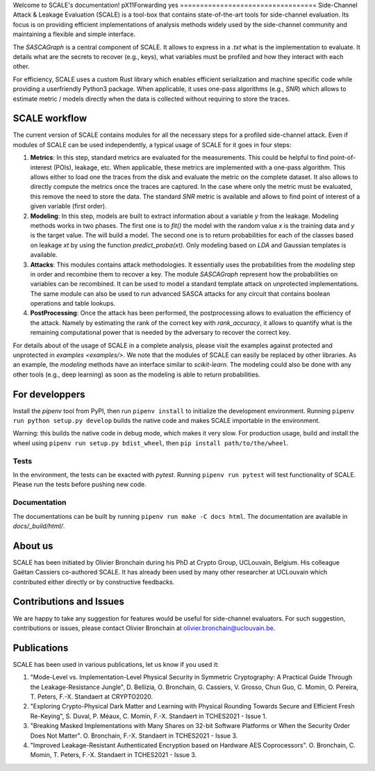Welcome to SCALE's documentation!
pX11Forwarding yes
==================================
Side-Channel Attack & Leakage Evaluation (SCALE) is a tool-box that
contains state-of-the-art tools for side-channel evaluation. Its focus is on
providing efficient implementations of analysis methods widely used by the
side-channel community and maintaining a flexible and simple interface.

The `SASCAGraph` is a central component of SCALE. It allows to express in a
`.txt` what is the implementation to evaluate. It details what are the secrets
to recover (e.g., keys), what variables must be profiled and how they interact
with each other. 

For efficiency, SCALE uses a custom Rust library which enables efficient
serialization and machine specific code while providing a userfriendly Python3
package. When applicable, it uses one-pass algorithms (e.g., `SNR`) which
allows to estimate metric / models directly when the data is collected without
requiring to store the traces.

SCALE workflow
==============

The current version of SCALE contains modules for all the necessary steps for a
profiled side-channel attack. Even if modules of SCALE can be used
independently, a typical usage of SCALE for it goes in four steps:

1. **Metrics**: In this step, standard metrics are evaluated for the
   measurements. This could be helpful to find point-of-interest (POIs),
   leakage, etc. When applicable, these metrics are implemented with a one-pass
   algorithm. This allows either to load one the traces from the disk and
   evaluate the metric on the complete dataset. It also allows to directly
   compute the metrics once the traces are captured. In the case where only the
   metric must be evaluated, this remove the need to store the data. The
   standard `SNR` metric is available and allows to find point of interest of a
   given variable (first order).

2. **Modeling**: In this step, models are built to extract information about a
   variable `y` from the leakage. Modeling methods works in two phases. The
   first one is to `fit()` the model with the random value `x` is the training
   data and `y` is the target value. The will build a model. The second one is
   to return probabilities for each of the classes based on leakage `xt` by
   using the function `predict_proba(xt)`. Only modeling based on `LDA` and
   Gaussian templates is available.

3. **Attacks**: This modules contains attack methodologies. It essentially uses
   the probabilities from the `modeling` step in order and recombine them to
   recover a key. The module `SASCAGraph` represent how the probabilities on
   variables can be recombined. It can be used to model a standard template
   attack on unprotected implementations. The same module can also be used to
   run advanced SASCA attacks for any circuit that contains boolean operations
   and table lookups.

4. **PostProcessing**: Once the attack has been performed, the postprocessing
   allows to evaluation the efficiency of the attack. Namely by estimating the
   rank of the correct key with `rank_accuracy`, it allows to quantify what is
   the remaining computational power that is needed by the adversary to recover
   the correct key.


For details about of the usage of SCALE in a complete analysis, please visit
the examples against protected and unprotected in  `examples <examples/>`.  We
note that the modules of SCALE can easily be replaced by other libraries. As an
example, the `modeling` methods have an interface similar to `scikit-learn`.
The modeling could also be done with any other tools (e.g., deep learning) as
soon as the modeling is able to return probabilities.


For developpers
===============
Install the `pipenv` tool from PyPI, then run ``pipenv install`` to initialize
the development environment. Running ``pipenv run python setup.py develop``
builds the native code and makes SCALE importable in the environment.

Warning: this builds the native code in debug mode, which makes it very slow.
For production usage, build and install the wheel using ``pipenv run setup.py
bdist_wheel``, then ``pip install path/to/the/wheel``.

Tests
-----
In the environment, the tests can be exacted with `pytest`. Running ``pipenv run
pytest`` will test functionality of SCALE. Please run the tests before pushing
new code.

Documentation
-------------
The documentations can be built by running ``pipenv run make -C docs html``.
The documentation are available in `docs/_build/html/`.

About us
========
SCALE has been initiated by Olivier Bronchain during his PhD at Crypto Group,
UCLouvain, Belgium. His colleague Gaëtan Cassiers co-authored SCALE. It has
already been used by many other researcher at UCLouvain which contributed
either directly or by constructive feedbacks. 

Contributions and Issues
========================
We are happy to take any suggestion for features would be useful for
side-channel evaluators. For such suggestion, contributions or issues, please
contact Olivier Bronchain at `olivier.bronchain@uclouvain.be
<olivier.bronchain@uclouvain.be>`_.

Publications
============

SCALE has been used in various publications, let us know if you used it:

1. "Mode-Level vs. Implementation-Level Physical Security in Symmetric
   Cryptography: A Practical Guide Through the Leakage-Resistance Jungle", D.
   Bellizia, O. Bronchain, G. Cassiers, V. Grosso, Chun Guo, C. Momin, O.
   Pereira, T. Peters, F.-X. Standaert at CRYPTO2020.
2. "Exploring Crypto-Physical Dark Matter and Learning with Physical Rounding
   Towards Secure and Efficient Fresh Re-Keying", S. Duval, P. Méaux, C. Momin,
   F.-X. Standaert in TCHES2021 - Issue 1.
3. "Breaking Masked Implementations with Many Shares on 32-bit Software
   Platforms or When the Security Order Does Not Matter". O. Bronchain, F.-X.
   Standaert in TCHES2021 - Issue 3.
4. "Improved Leakage-Resistant Authenticated Encryption based on Hardware AES
   Coprocessors". O. Bronchain, C. Momin, T. Peters, F.-X. Standaert in
   TCHES2021 - Issue 3.
